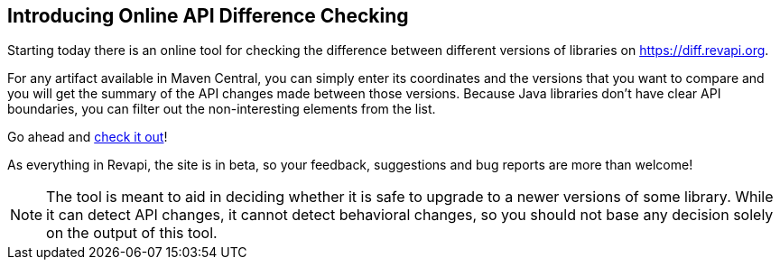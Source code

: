 == Introducing Online API Difference Checking

Starting today there is an online tool for checking the difference between different versions of libraries on
https://diff.revapi.org.

For any artifact available in Maven Central, you can simply enter its coordinates and the versions that you want to
compare and you will get the summary of the API changes made between those versions. Because Java libraries don't
have clear API boundaries, you can filter out the non-interesting elements from the list.

Go ahead and https://diff.revapi.org[check it out]!

As everything in Revapi, the site is in beta, so your feedback, suggestions and bug reports are more than welcome!

NOTE: The tool is meant to aid in deciding whether it is safe to upgrade to a newer versions of some library. While it can
detect API changes, it cannot detect behavioral changes, so you should not base any decision solely on the output
of this tool.
